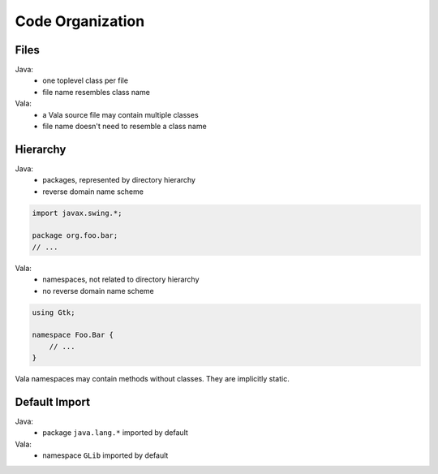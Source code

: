 Code Organization
=================

Files
-----

Java:
 - one toplevel class per file
 - file name resembles class name

Vala:
 - a Vala source file may contain multiple classes
 - file name doesn't need to resemble a class name

Hierarchy
---------

Java:
 - packages, represented by directory hierarchy
 - reverse domain name scheme

.. code-block:: java

    import javax.swing.*;

    package org.foo.bar;
    // ...

Vala:
 - namespaces, not related to directory hierarchy
 - no reverse domain name scheme

.. code-block:: vala

    using Gtk;

    namespace Foo.Bar {
        // ...
    }

Vala namespaces may contain methods without classes. They are implicitly static.

Default Import
--------------

Java:
 - package ``java.lang.*`` imported by default

Vala:
 - namespace ``GLib`` imported by default


